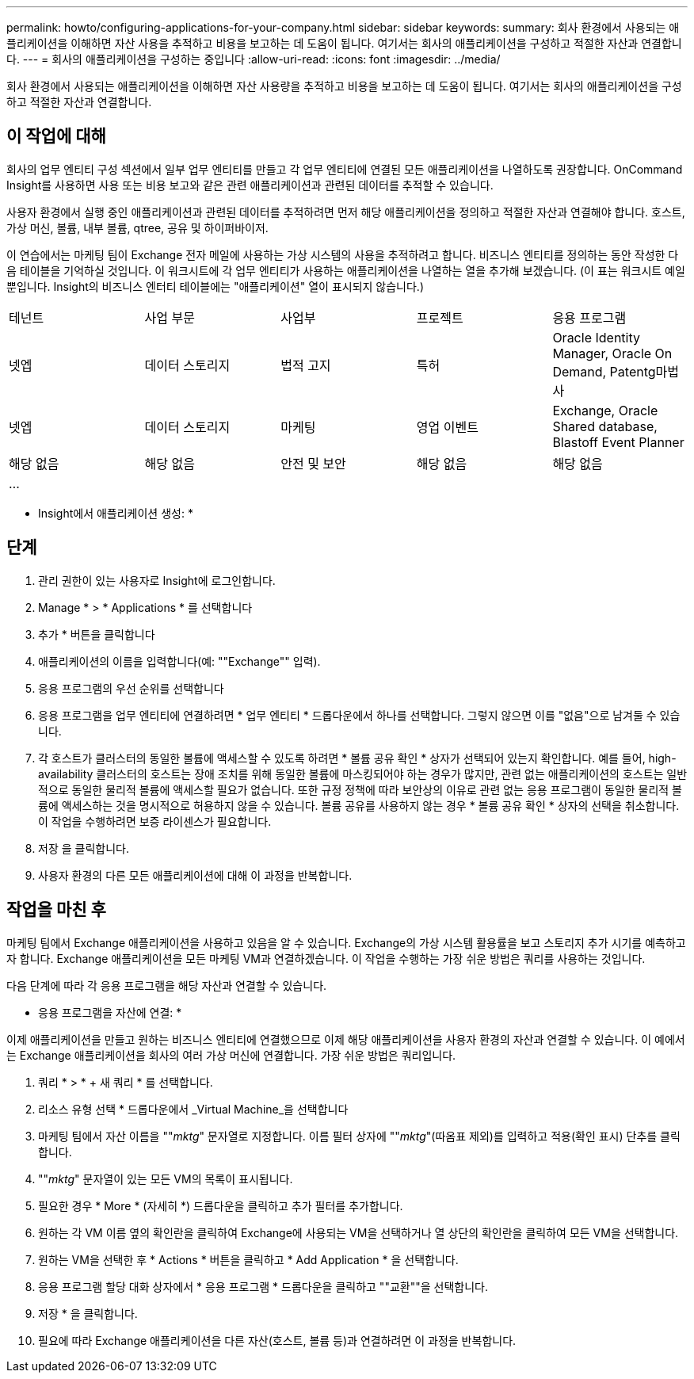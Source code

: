 ---
permalink: howto/configuring-applications-for-your-company.html 
sidebar: sidebar 
keywords:  
summary: 회사 환경에서 사용되는 애플리케이션을 이해하면 자산 사용을 추적하고 비용을 보고하는 데 도움이 됩니다. 여기서는 회사의 애플리케이션을 구성하고 적절한 자산과 연결합니다. 
---
= 회사의 애플리케이션을 구성하는 중입니다
:allow-uri-read: 
:icons: font
:imagesdir: ../media/


[role="lead"]
회사 환경에서 사용되는 애플리케이션을 이해하면 자산 사용량을 추적하고 비용을 보고하는 데 도움이 됩니다. 여기서는 회사의 애플리케이션을 구성하고 적절한 자산과 연결합니다.



== 이 작업에 대해

회사의 업무 엔티티 구성 섹션에서 일부 업무 엔티티를 만들고 각 업무 엔티티에 연결된 모든 애플리케이션을 나열하도록 권장합니다. OnCommand Insight를 사용하면 사용 또는 비용 보고와 같은 관련 애플리케이션과 관련된 데이터를 추적할 수 있습니다.

사용자 환경에서 실행 중인 애플리케이션과 관련된 데이터를 추적하려면 먼저 해당 애플리케이션을 정의하고 적절한 자산과 연결해야 합니다. 호스트, 가상 머신, 볼륨, 내부 볼륨, qtree, 공유 및 하이퍼바이저.

이 연습에서는 마케팅 팀이 Exchange 전자 메일에 사용하는 가상 시스템의 사용을 추적하려고 합니다. 비즈니스 엔티티를 정의하는 동안 작성한 다음 테이블을 기억하실 것입니다. 이 워크시트에 각 업무 엔티티가 사용하는 애플리케이션을 나열하는 열을 추가해 보겠습니다. (이 표는 워크시트 예일 뿐입니다. Insight의 비즈니스 엔터티 테이블에는 "애플리케이션" 열이 표시되지 않습니다.)

|===


| 테넌트 | 사업 부문 | 사업부 | 프로젝트 | 응용 프로그램 


 a| 
넷엡
 a| 
데이터 스토리지
 a| 
법적 고지
 a| 
특허
 a| 
Oracle Identity Manager, Oracle On Demand, Patentg마법사



 a| 
넷엡
 a| 
데이터 스토리지
 a| 
마케팅
 a| 
영업 이벤트
 a| 
Exchange, Oracle Shared database, Blastoff Event Planner



 a| 
해당 없음
 a| 
해당 없음
 a| 
안전 및 보안
 a| 
해당 없음
 a| 
해당 없음



 a| 
...
 a| 
 a| 
 a| 
 a| 

|===
* Insight에서 애플리케이션 생성: *



== 단계

. 관리 권한이 있는 사용자로 Insight에 로그인합니다.
. Manage * > * Applications * 를 선택합니다
. 추가 * 버튼을 클릭합니다
. 애플리케이션의 이름을 입력합니다(예: ""Exchange"" 입력).
. 응용 프로그램의 우선 순위를 선택합니다
. 응용 프로그램을 업무 엔티티에 연결하려면 * 업무 엔티티 * 드롭다운에서 하나를 선택합니다. 그렇지 않으면 이를 "없음"으로 남겨둘 수 있습니다.
. 각 호스트가 클러스터의 동일한 볼륨에 액세스할 수 있도록 하려면 * 볼륨 공유 확인 * 상자가 선택되어 있는지 확인합니다. 예를 들어, high-availability 클러스터의 호스트는 장애 조치를 위해 동일한 볼륨에 마스킹되어야 하는 경우가 많지만, 관련 없는 애플리케이션의 호스트는 일반적으로 동일한 물리적 볼륨에 액세스할 필요가 없습니다. 또한 규정 정책에 따라 보안상의 이유로 관련 없는 응용 프로그램이 동일한 물리적 볼륨에 액세스하는 것을 명시적으로 허용하지 않을 수 있습니다. 볼륨 공유를 사용하지 않는 경우 * 볼륨 공유 확인 * 상자의 선택을 취소합니다. 이 작업을 수행하려면 보증 라이센스가 필요합니다.
. 저장 을 클릭합니다.
. 사용자 환경의 다른 모든 애플리케이션에 대해 이 과정을 반복합니다.




== 작업을 마친 후

마케팅 팀에서 Exchange 애플리케이션을 사용하고 있음을 알 수 있습니다. Exchange의 가상 시스템 활용률을 보고 스토리지 추가 시기를 예측하고자 합니다. Exchange 애플리케이션을 모든 마케팅 VM과 연결하겠습니다. 이 작업을 수행하는 가장 쉬운 방법은 쿼리를 사용하는 것입니다.

다음 단계에 따라 각 응용 프로그램을 해당 자산과 연결할 수 있습니다.

* 응용 프로그램을 자산에 연결: *

이제 애플리케이션을 만들고 원하는 비즈니스 엔티티에 연결했으므로 이제 해당 애플리케이션을 사용자 환경의 자산과 연결할 수 있습니다. 이 예에서는 Exchange 애플리케이션을 회사의 여러 가상 머신에 연결합니다. 가장 쉬운 방법은 쿼리입니다.

. 쿼리 * > * + 새 쿼리 * 를 선택합니다.
. 리소스 유형 선택 * 드롭다운에서 _Virtual Machine_을 선택합니다
. 마케팅 팀에서 자산 이름을 ""_mktg_" 문자열로 지정합니다. 이름 필터 상자에 ""_mktg_"(따옴표 제외)를 입력하고 적용(확인 표시) 단추를 클릭합니다.
. ""_mktg_" 문자열이 있는 모든 VM의 목록이 표시됩니다.
. 필요한 경우 * More * (자세히 *) 드롭다운을 클릭하고 추가 필터를 추가합니다.
. 원하는 각 VM 이름 옆의 확인란을 클릭하여 Exchange에 사용되는 VM을 선택하거나 열 상단의 확인란을 클릭하여 모든 VM을 선택합니다.
. 원하는 VM을 선택한 후 * Actions * 버튼을 클릭하고 * Add Application * 을 선택합니다.
. 응용 프로그램 할당 대화 상자에서 * 응용 프로그램 * 드롭다운을 클릭하고 ""교환""을 선택합니다.
. 저장 * 을 클릭합니다.
. 필요에 따라 Exchange 애플리케이션을 다른 자산(호스트, 볼륨 등)과 연결하려면 이 과정을 반복합니다.

